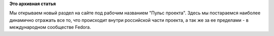 .. title: Пульс проекта 36
.. slug: пульс-проекта-36
.. date: 2011-12-13 12:38:00
.. tags:
.. category:
.. link:
.. description:
.. type: text
.. author: mama-sun

**Это архивная статья**


Мы открываем новый раздел на сайте под рабочим названием "Пульс
проекта". Здесь мы постараемся наиболее динамично отражать все то, что
происходит внутри российской части проекта, а так же за ее пределами - в
международном сообществе Fedora.

